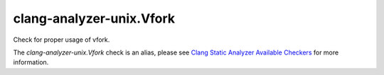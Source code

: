.. title:: clang-tidy - clang-analyzer-unix.Vfork
.. meta::
   :http-equiv=refresh: 5;URL=https://clang.llvm.org/docs/analyzer/checkers.html#unix-vfork

clang-analyzer-unix.Vfork
=========================

Check for proper usage of vfork.

The `clang-analyzer-unix.Vfork` check is an alias, please see
`Clang Static Analyzer Available Checkers
<https://clang.llvm.org/docs/analyzer/checkers.html#unix-vfork>`_
for more information.
